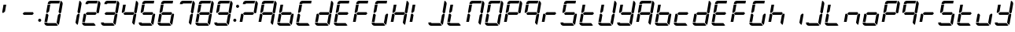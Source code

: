 SplineFontDB: 3.2
FontName: GERapidCleanII
FullName: GE Rapid Clean II
FamilyName: GERapidCleanII
Weight: Regular
Copyright: Copyright (c) 2025, Max Lang
UComments: "2025-1-2: Created with FontForge (http://fontforge.org)"
Version: 001.000
ItalicAngle: 0
UnderlinePosition: -100
UnderlineWidth: 50
Ascent: 800
Descent: 200
InvalidEm: 0
LayerCount: 2
Layer: 0 0 "Back" 1
Layer: 1 0 "Fore" 0
XUID: [1021 119 -1597498843 3409567]
StyleMap: 0x0000
FSType: 0
OS2Version: 0
OS2_WeightWidthSlopeOnly: 0
OS2_UseTypoMetrics: 1
CreationTime: 1735784327
ModificationTime: 1735877628
OS2TypoAscent: 0
OS2TypoAOffset: 1
OS2TypoDescent: 0
OS2TypoDOffset: 1
OS2TypoLinegap: 90
OS2WinAscent: 0
OS2WinAOffset: 1
OS2WinDescent: 0
OS2WinDOffset: 1
HheadAscent: 0
HheadAOffset: 1
HheadDescent: 0
HheadDOffset: 1
OS2Vendor: 'PfEd'
MarkAttachClasses: 1
DEI: 91125
Encoding: ISO8859-1
UnicodeInterp: none
NameList: AGL For New Fonts
DisplaySize: -72
AntiAlias: 1
FitToEm: 0
WinInfo: 0 34 14
BeginPrivate: 0
EndPrivate
BeginChars: 265 65

StartChar: eight
Encoding: 56 56 0
Width: 602
Flags: W
HStem: 0 85.1064<101.922 383.454 101.922 383.454> 125.957 263.533<58.0239 101.241> 357.447 85.1055<171.301 430.229 171.301 430.229> 410.415 21G<502.145 509.85> 413.949 260.094 714.894 85.1064<201.352 485.956> 777.498 20G<518.599 542.797>
VStem: 14.8242 125.166 70.2793 127.608 398.772 131.981 461.641 84.1191<442.373 481.149>
LayerCount: 2
Fore
Refer: 6 -1 N 1 0 0 1 0 0 2
Refer: 4 -1 N 1 0 0 1 0 0 2
Refer: 5 -1 N 1 0 0 1 0 0 2
Refer: 7 -1 N 1 0 0 1 0 0 2
Refer: 8 -1 N 1 0 0 1 0 0 2
Refer: 9 -1 N 1 0 0 1 0 0 2
Refer: 10 -1 N 1 0 0 1 0 0 2
Validated: 1
EndChar

StartChar: seven
Encoding: 55 55 1
Width: 602
Flags: W
HStem: 0 85.1064<101.922 383.454> 357.447 85.1055<171.301 430.229> 410.415 21G<502.145 509.85> 714.894 85.1064<201.352 485.956> 777.498 20G<518.599 542.797>
VStem: 398.772 131.981 461.641 84.1191<442.373 481.149>
LayerCount: 2
Fore
Refer: 6 -1 N 1 0 0 1 0 0 2
Refer: 4 -1 N 1 0 0 1 0 0 2
Refer: 9 -1 N 1 0 0 1 0 0 2
Validated: 1
EndChar

StartChar: six
Encoding: 54 54 2
Width: 602
Flags: W
HStem: 0 85.1064<101.922 383.454 101.922 383.454> 125.957 263.533<58.0239 101.241> 357.447 85.1055<171.301 430.229 171.301 430.229> 413.949 260.094 714.894 85.1064<201.352 485.956>
VStem: 14.8242 125.166 70.2793 127.608 398.772 131.981
LayerCount: 2
Fore
Refer: 4 -1 N 1 0 0 1 0 0 2
Refer: 5 -1 N 1 0 0 1 0 0 2
Refer: 7 -1 N 1 0 0 1 0 0 2
Refer: 8 -1 N 1 0 0 1 0 0 2
Refer: 9 -1 N 1 0 0 1 0 0 2
Refer: 10 -1 N 1 0 0 1 0 0 2
Validated: 1
EndChar

StartChar: five
Encoding: 53 53 3
Width: 602
Flags: W
HStem: 0 85.1064<101.922 383.454 101.922 383.454> 357.447 85.1055<171.301 430.229 171.301 430.229> 413.949 260.094 714.894 85.1064<201.352 485.956>
VStem: 70.2793 127.608 398.772 131.981
LayerCount: 2
Fore
Refer: 4 -1 N 1 0 0 1 0 0 2
Refer: 5 -1 N 1 0 0 1 0 0 2
Refer: 7 -1 N 1 0 0 1 0 0 2
Refer: 9 -1 N 1 0 0 1 0 0 2
Refer: 10 -1 N 1 0 0 1 0 0 2
Validated: 1
EndChar

StartChar: seg1
Encoding: 256 -1 4
Width: 602
Flags: W
HStem: 0 85.1064<101.922 383.454> 357.447 85.1055<171.301 430.229> 714.894 85.1064<201.352 485.956>
LayerCount: 2
Fore
SplineSet
209.734375 800 m 2
 500.959960938 800 l 1
 485.956054688 714.893554688 l 5
 220.3046875 714.893554688 l 1
 211.506835938 714.893554688 203.977539062 708.579101562 202.44921875 699.915039062 c 2
 201.334960938 693.6171875 l 1
 114.91796875 693.6171875 l 1
 120.466796875 725.09765625 l 2
 128.107421875 768.41796875 165.74609375 800 209.734375 800 c 2
EndSplineSet
Validated: 1
EndChar

StartChar: seg2
Encoding: 257 -1 5
Width: 602
Flags: W
HStem: 413.949 260.094
VStem: 70.2793 127.608
LayerCount: 2
Fore
SplineSet
70.279296875 440.467773438 m 2
 111.470703125 674.04296875 l 1
 197.887695312 674.04296875 l 1
 159.5390625 456.5703125 l 1
 111.78515625 416.501953125 l 2
 103.57421875 409.609375 91.9296875 408.58984375 82.6455078125 413.94921875 c 0
 73.3564453125 419.30859375 68.4140625 429.907226562 70.279296875 440.467773438 c 2
EndSplineSet
Validated: 1
EndChar

StartChar: seg3
Encoding: 258 -1 6
Width: 602
Flags: W
HStem: 410.415 21G<502.145 509.85> 777.498 20G<518.599 542.797>
VStem: 461.641 84.1191<442.373 481.149>
LayerCount: 2
Fore
SplineSet
590.228515625 693.6171875 m 2
 545.759765625 441.455078125 l 2
 543.020507812 425.90625 530.848632812 413.731445312 515.30078125 410.987304688 c 0
 513.1171875 410.602539062 510.931640625 410.415039062 508.767578125 410.415039062 c 0
 495.521484375 410.415039062 483.040039062 417.439453125 476.25390625 429.19140625 c 2
 461.640625 454.493164062 l 1
 522.125976562 797.498046875 l 1
 563.467773438 787.569335938 591.618164062 750.611328125 591.618164062 709.442382812 c 0
 591.618164062 704.219726562 591.165039062 698.928710938 590.228515625 693.6171875 c 2
EndSplineSet
Validated: 1
EndChar

StartChar: seg4
Encoding: 259 -1 7
Width: 602
Flags: W
HStem: 357.447 85.1055<171.301 430.229>
LayerCount: 2
Fore
SplineSet
447.411132812 442.552734375 m 1
 471.981445312 400 l 1
 430.228515625 357.447265625 l 1
 154.015625 357.447265625 l 1
 120.5859375 400 l 1
 171.30078125 442.552734375 l 1
 447.411132812 442.552734375 l 1
EndSplineSet
Validated: 1
EndChar

StartChar: seg5
Encoding: 260 -1 8
Width: 602
Flags: W
HStem: 125.957 263.533<58.0239 101.241>
VStem: 14.8242 125.166
LayerCount: 2
Fore
SplineSet
14.82421875 125.95703125 m 1
 56.423828125 361.872070312 l 2
 58.7138671875 374.854492188 68.419921875 385.278320312 81.20703125 388.485351562 c 0
 83.904296875 389.162109375 86.6328125 389.490234375 89.3349609375 389.490234375 c 0
 99.4423828125 389.490234375 109.188476562 384.89453125 115.615234375 376.71484375 c 2
 139.990234375 345.676757812 l 1
 101.241210938 125.95703125 l 1
 14.82421875 125.95703125 l 1
EndSplineSet
Validated: 1
EndChar

StartChar: seg6
Encoding: 261 -1 9
Width: 602
Flags: W
VStem: 398.772 131.981
LayerCount: 2
Fore
SplineSet
442.049804688 343.361328125 m 1
 478.373046875 380.391601562 l 2
 484.262695312 386.396484375 492.177734375 389.5546875 500.201171875 389.5546875 c 0
 504.952148438 389.5546875 509.740234375 388.447265625 514.168945312 386.169921875 c 0
 524.473632812 380.870117188 530.75390625 370.298828125 530.75390625 359.002929688 c 0
 530.75390625 357.2421875 530.6015625 355.463867188 530.288085938 353.685546875 c 2
 481.129882812 74.90234375 l 2
 478.025390625 57.29296875 469.782226562 40.9951171875 457.436523438 28.0595703125 c 1
 398.772460938 97.9658203125 l 1
 442.049804688 343.361328125 l 1
EndSplineSet
Validated: 1
EndChar

StartChar: seg7
Encoding: 262 -1 10
Width: 602
Flags: W
HStem: 0 85.1064<101.922 383.454>
LayerCount: 2
Fore
SplineSet
383.454101562 85.1064453125 m 5
 442.109375 15.2001953125 l 1
 427.225585938 5.2880859375 409.744140625 0 391.862304688 0 c 2
 100.63671875 0 l 1
 73.8447265625 0 48.427734375 11.8583984375 31.20703125 32.3828125 c 0
 17.4033203125 48.833984375 10 69.50390625 10 90.6484375 c 0
 10 95.8828125 10.4541015625 101.146484375 11.376953125 106.3828125 c 2
 97.7939453125 106.3828125 l 1
 96.86328125 101.106445312 98.3154296875 95.6875 101.759765625 91.5830078125 c 0
 105.205078125 87.4765625 110.290039062 85.1064453125 115.649414062 85.1064453125 c 1
 383.454101562 85.1064453125 l 5
EndSplineSet
Validated: 1
EndChar

StartChar: N
Encoding: 78 78 11
Width: 602
Flags: W
HStem: 0 85.1064<101.922 383.454> 125.957 263.533<58.0239 101.241> 357.447 85.1055<171.301 430.229> 410.415 21G<502.145 509.85> 413.949 260.094 714.894 85.1064<201.352 485.956> 777.498 20G<518.599 542.797>
VStem: 14.8242 125.166 70.2793 127.608 398.772 131.981 461.641 84.1191<442.373 481.149>
LayerCount: 2
Fore
Refer: 6 -1 N 1 0 0 1 0 0 2
Refer: 4 -1 N 1 0 0 1 0 0 2
Refer: 5 -1 N 1 0 0 1 0 0 2
Refer: 8 -1 N 1 0 0 1 0 0 2
Refer: 9 -1 N 1 0 0 1 0 0 2
Validated: 1
EndChar

StartChar: a
Encoding: 97 97 12
Width: 602
Flags: W
HStem: 0 85.1064<101.922 383.454> 125.957 263.533<58.0239 101.241> 357.447 85.1055<171.301 430.229 171.301 430.229> 410.415 21G<502.145 509.85> 413.949 260.094 714.894 85.1064<201.352 485.956> 777.498 20G<518.599 542.797>
VStem: 14.8242 125.166 70.2793 127.608 398.772 131.981 461.641 84.1191<442.373 481.149>
LayerCount: 2
Fore
Refer: 19 65 N 1 0 0 1 0 0 2
Validated: 1
EndChar

StartChar: e
Encoding: 101 101 13
Width: 602
Flags: W
HStem: 0 85.1064<101.922 383.454 101.922 383.454> 125.957 263.533<58.0239 101.241> 357.447 85.1055<171.301 430.229 171.301 430.229> 413.949 260.094 714.894 85.1064<201.352 485.956>
VStem: 14.8242 125.166 70.2793 127.608
LayerCount: 2
Fore
Refer: 21 69 N 1 0 0 1 0 0 2
Validated: 1
EndChar

StartChar: two
Encoding: 50 50 14
Width: 602
Flags: W
HStem: 0 85.1064<101.922 383.454 101.922 383.454> 125.957 263.533<58.0239 101.241> 357.447 85.1055<171.301 430.229 171.301 430.229> 410.415 21G<502.145 509.85> 714.894 85.1064<201.352 485.956> 777.498 20G<518.599 542.797>
VStem: 14.8242 125.166 461.641 84.1191<442.373 481.149>
LayerCount: 2
Fore
Refer: 6 -1 N 1 0 0 1 0 0 2
Refer: 4 -1 N 1 0 0 1 0 0 2
Refer: 7 -1 N 1 0 0 1 0 0 2
Refer: 8 -1 N 1 0 0 1 0 0 2
Refer: 10 -1 N 1 0 0 1 0 0 2
Validated: 1
EndChar

StartChar: one
Encoding: 49 49 15
Width: 602
Flags: W
HStem: 410.415 21G<502.145 509.85> 777.498 20G<518.599 542.797>
VStem: 398.772 131.981 461.641 84.1191<442.373 481.149>
LayerCount: 2
Fore
Refer: 6 -1 N 1 0 0 1 0 0 2
Refer: 9 -1 N 1 0 0 1 0 0 2
Validated: 1
EndChar

StartChar: three
Encoding: 51 51 16
Width: 602
Flags: W
HStem: 0 85.1064<101.922 383.454 101.922 383.454> 357.447 85.1055<171.301 430.229 171.301 430.229> 410.415 21G<502.145 509.85> 714.894 85.1064<201.352 485.956> 777.498 20G<518.599 542.797>
VStem: 398.772 131.981 461.641 84.1191<442.373 481.149>
LayerCount: 2
Fore
Refer: 6 -1 N 1 0 0 1 0 0 2
Refer: 4 -1 N 1 0 0 1 0 0 2
Refer: 7 -1 N 1 0 0 1 0 0 2
Refer: 9 -1 N 1 0 0 1 0 0 2
Refer: 10 -1 N 1 0 0 1 0 0 2
Validated: 1
EndChar

StartChar: four
Encoding: 52 52 17
Width: 602
Flags: W
HStem: 357.447 85.1055<171.301 430.229> 410.415 21G<502.145 509.85> 413.949 260.094 777.498 20G<518.599 542.797>
VStem: 70.2793 127.608 398.772 131.981 461.641 84.1191<442.373 481.149>
LayerCount: 2
Fore
Refer: 6 -1 N 1 0 0 1 0 0 2
Refer: 5 -1 N 1 0 0 1 0 0 2
Refer: 7 -1 N 1 0 0 1 0 0 2
Refer: 9 -1 N 1 0 0 1 0 0 2
Validated: 1
EndChar

StartChar: nine
Encoding: 57 57 18
Width: 602
Flags: W
HStem: 0 85.1064<101.922 383.454 101.922 383.454> 357.447 85.1055<171.301 430.229 171.301 430.229> 410.415 21G<502.145 509.85> 413.949 260.094 714.894 85.1064<201.352 485.956> 777.498 20G<518.599 542.797>
VStem: 70.2793 127.608 398.772 131.981 461.641 84.1191<442.373 481.149>
LayerCount: 2
Fore
Refer: 6 -1 N 1 0 0 1 0 0 2
Refer: 4 -1 N 1 0 0 1 0 0 2
Refer: 5 -1 N 1 0 0 1 0 0 2
Refer: 7 -1 N 1 0 0 1 0 0 2
Refer: 9 -1 N 1 0 0 1 0 0 2
Refer: 10 -1 N 1 0 0 1 0 0 2
Validated: 1
EndChar

StartChar: A
Encoding: 65 65 19
Width: 602
Flags: W
HStem: 0 85.1064<101.922 383.454> 125.957 263.533<58.0239 101.241> 357.447 85.1055<171.301 430.229 171.301 430.229> 410.415 21G<502.145 509.85> 413.949 260.094 714.894 85.1064<201.352 485.956> 777.498 20G<518.599 542.797>
VStem: 14.8242 125.166 70.2793 127.608 398.772 131.981 461.641 84.1191<442.373 481.149>
LayerCount: 2
Fore
Refer: 4 -1 N 1 0 0 1 0 0 2
Refer: 5 -1 N 1 0 0 1 0 0 2
Refer: 6 -1 N 1 0 0 1 0 0 2
Refer: 7 -1 N 1 0 0 1 0 0 2
Refer: 8 -1 N 1 0 0 1 0 0 2
Refer: 9 -1 N 1 0 0 1 0 0 2
Validated: 1
EndChar

StartChar: C
Encoding: 67 67 20
Width: 602
Flags: W
HStem: 0 85.1064<101.922 383.454 101.922 383.454> 125.957 263.533<58.0239 101.241> 357.447 85.1055<171.301 430.229> 413.949 260.094 714.894 85.1064<201.352 485.956>
VStem: 14.8242 125.166 70.2793 127.608
LayerCount: 2
Fore
Refer: 4 -1 N 1 0 0 1 0 0 2
Refer: 5 -1 N 1 0 0 1 0 0 2
Refer: 8 -1 N 1 0 0 1 0 0 2
Refer: 10 -1 N 1 0 0 1 0 0 2
Validated: 1
EndChar

StartChar: E
Encoding: 69 69 21
Width: 602
Flags: W
HStem: 0 85.1064<101.922 383.454 101.922 383.454> 125.957 263.533<58.0239 101.241> 357.447 85.1055<171.301 430.229 171.301 430.229> 413.949 260.094 714.894 85.1064<201.352 485.956>
VStem: 14.8242 125.166 70.2793 127.608
LayerCount: 2
Fore
Refer: 4 -1 N 1 0 0 1 0 0 2
Refer: 5 -1 N 1 0 0 1 0 0 2
Refer: 7 -1 N 1 0 0 1 0 0 2
Refer: 8 -1 N 1 0 0 1 0 0 2
Refer: 10 -1 N 1 0 0 1 0 0 2
Validated: 1
EndChar

StartChar: F
Encoding: 70 70 22
Width: 602
Flags: W
HStem: 0 85.1064<101.922 383.454> 125.957 263.533<58.0239 101.241> 357.447 85.1055<171.301 430.229 171.301 430.229> 413.949 260.094 714.894 85.1064<201.352 485.956>
VStem: 14.8242 125.166 70.2793 127.608
LayerCount: 2
Fore
Refer: 4 -1 N 1 0 0 1 0 0 2
Refer: 5 -1 N 1 0 0 1 0 0 2
Refer: 7 -1 N 1 0 0 1 0 0 2
Refer: 8 -1 N 1 0 0 1 0 0 2
Validated: 1
EndChar

StartChar: zero
Encoding: 48 48 23
Width: 602
Flags: W
HStem: 0 85.1064<101.922 383.454 101.922 383.454> 125.957 263.533<58.0239 101.241> 357.447 85.1055<171.301 430.229> 410.415 21G<502.145 509.85> 413.949 260.094 714.894 85.1064<201.352 485.956> 777.498 20G<518.599 542.797>
VStem: 14.8242 125.166 70.2793 127.608 398.772 131.981 461.641 84.1191<442.373 481.149>
LayerCount: 2
Fore
Refer: 6 -1 N 1 0 0 1 0 0 2
Refer: 4 -1 N 1 0 0 1 0 0 2
Refer: 5 -1 N 1 0 0 1 0 0 2
Refer: 8 -1 N 1 0 0 1 0 0 2
Refer: 9 -1 N 1 0 0 1 0 0 2
Refer: 10 -1 N 1 0 0 1 0 0 2
Validated: 1
EndChar

StartChar: O
Encoding: 79 79 24
Width: 602
Flags: W
HStem: 0 85.1064<101.922 383.454 101.922 383.454> 125.957 263.533<58.0239 101.241> 357.447 85.1055<171.301 430.229> 410.415 21G<502.145 509.85> 413.949 260.094 714.894 85.1064<201.352 485.956> 777.498 20G<518.599 542.797>
VStem: 14.8242 125.166 70.2793 127.608 398.772 131.981 461.641 84.1191<442.373 481.149>
LayerCount: 2
Fore
Refer: 4 -1 N 1 0 0 1 0 0 2
Refer: 5 -1 N 1 0 0 1 0 0 2
Refer: 6 -1 N 1 0 0 1 0 0 2
Refer: 8 -1 N 1 0 0 1 0 0 2
Refer: 9 -1 N 1 0 0 1 0 0 2
Refer: 10 -1 N 1 0 0 1 0 0 2
Validated: 1
EndChar

StartChar: P
Encoding: 80 80 25
Width: 602
Flags: W
HStem: 0 85.1064<101.922 383.454> 125.957 263.533<58.0239 101.241> 357.447 85.1055<171.301 430.229 171.301 430.229> 410.415 21G<502.145 509.85> 413.949 260.094 714.894 85.1064<201.352 485.956> 777.498 20G<518.599 542.797>
VStem: 14.8242 125.166 70.2793 127.608 461.641 84.1191<442.373 481.149>
LayerCount: 2
Fore
Refer: 4 -1 N 1 0 0 1 0 0 2
Refer: 5 -1 N 1 0 0 1 0 0 2
Refer: 6 -1 N 1 0 0 1 0 0 2
Refer: 7 -1 N 1 0 0 1 0 0 2
Refer: 8 -1 N 1 0 0 1 0 0 2
Validated: 1
EndChar

StartChar: S
Encoding: 83 83 26
Width: 602
Flags: W
HStem: 0 85.1064<101.922 383.454 101.922 383.454> 357.447 85.1055<171.301 430.229 171.301 430.229> 413.949 260.094 714.894 85.1064<201.352 485.956>
VStem: 70.2793 127.608 398.772 131.981
LayerCount: 2
Fore
Refer: 4 -1 N 1 0 0 1 0 0 2
Refer: 5 -1 N 1 0 0 1 0 0 2
Refer: 7 -1 N 1 0 0 1 0 0 2
Refer: 9 -1 N 1 0 0 1 0 0 2
Refer: 10 -1 N 1 0 0 1 0 0 2
Validated: 1
EndChar

StartChar: H
Encoding: 72 72 27
Width: 602
Flags: W
HStem: 125.957 263.533<58.0239 101.241> 357.447 85.1055<171.301 430.229> 410.415 21G<502.145 509.85> 413.949 260.094 777.498 20G<518.599 542.797>
VStem: 14.8242 125.166 70.2793 127.608 398.772 131.981 461.641 84.1191<442.373 481.149>
LayerCount: 2
Fore
Refer: 5 -1 N 1 0 0 1 0 0 2
Refer: 6 -1 N 1 0 0 1 0 0 2
Refer: 7 -1 N 1 0 0 1 0 0 2
Refer: 8 -1 N 1 0 0 1 0 0 2
Refer: 9 -1 N 1 0 0 1 0 0 2
Validated: 1
EndChar

StartChar: L
Encoding: 76 76 28
Width: 602
Flags: W
HStem: 0 85.1064<101.922 383.454> 125.957 263.533<58.0239 101.241> 413.949 260.094
VStem: 14.8242 125.166 70.2793 127.608
LayerCount: 2
Fore
Refer: 5 -1 N 1 0 0 1 0 0 2
Refer: 8 -1 N 1 0 0 1 0 0 2
Refer: 10 -1 N 1 0 0 1 0 0 2
Validated: 1
EndChar

StartChar: U
Encoding: 85 85 29
Width: 602
Flags: W
HStem: 0 85.1064<101.922 383.454> 125.957 263.533<58.0239 101.241> 410.415 21G<502.145 509.85> 413.949 260.094 777.498 20G<518.599 542.797>
VStem: 14.8242 125.166 70.2793 127.608 398.772 131.981 461.641 84.1191<442.373 481.149>
LayerCount: 2
Fore
Refer: 5 -1 N 1 0 0 1 0 0 2
Refer: 6 -1 N 1 0 0 1 0 0 2
Refer: 8 -1 N 1 0 0 1 0 0 2
Refer: 9 -1 N 1 0 0 1 0 0 2
Refer: 10 -1 N 1 0 0 1 0 0 2
Validated: 1
EndChar

StartChar: b
Encoding: 98 98 30
Width: 602
Flags: W
HStem: 0 85.1064<101.922 383.454> 125.957 263.533<58.0239 101.241> 357.447 85.1055<171.301 430.229> 413.949 260.094
VStem: 14.8242 125.166 70.2793 127.608 398.772 131.981
LayerCount: 2
Fore
Refer: 5 -1 N 1 0 0 1 0 0 2
Refer: 8 -1 N 1 0 0 1 0 0 2
Refer: 7 -1 N 1 0 0 1 0 0 2
Refer: 9 -1 N 1 0 0 1 0 0 2
Refer: 10 -1 N 1 0 0 1 0 0 2
Validated: 1
EndChar

StartChar: c
Encoding: 99 99 31
Width: 602
Flags: W
HStem: 0 85.1064<101.922 383.454> 125.957 263.533<58.0239 101.241> 357.447 85.1055<171.301 430.229>
VStem: 14.8242 125.166
LayerCount: 2
Fore
Refer: 8 -1 N 1 0 0 1 0 0 2
Refer: 7 -1 N 1 0 0 1 0 0 2
Refer: 10 -1 N 1 0 0 1 0 0 2
Validated: 1
EndChar

StartChar: B
Encoding: 66 66 32
Width: 602
Flags: W
HStem: 0 85.1064<101.922 383.454> 125.957 263.533<58.0239 101.241> 357.447 85.1055<171.301 430.229> 413.949 260.094
VStem: 14.8242 125.166 70.2793 127.608 398.772 131.981
LayerCount: 2
Fore
Refer: 30 98 N 1 0 0 1 0 0 2
Validated: 1
EndChar

StartChar: D
Encoding: 68 68 33
Width: 602
Flags: W
HStem: 0 85.1064<101.922 383.454> 125.957 263.533<58.0239 101.241> 357.447 85.1055<171.301 430.229> 410.415 21G<502.145 509.85> 777.498 20G<518.599 542.797>
VStem: 14.8242 125.166 398.772 131.981 461.641 84.1191<442.373 481.149>
LayerCount: 2
Fore
Refer: 34 100 N 1 0 0 1 0 0 2
Validated: 1
EndChar

StartChar: d
Encoding: 100 100 34
Width: 602
Flags: W
HStem: 0 85.1064<101.922 383.454> 125.957 263.533<58.0239 101.241> 357.447 85.1055<171.301 430.229> 410.415 21G<502.145 509.85> 777.498 20G<518.599 542.797>
VStem: 14.8242 125.166 398.772 131.981 461.641 84.1191<442.373 481.149>
LayerCount: 2
Fore
Refer: 10 -1 N 1 0 0 1 0 0 2
Refer: 6 -1 N 1 0 0 1 0 0 2
Refer: 9 -1 N 1 0 0 1 0 0 2
Refer: 7 -1 N 1 0 0 1 0 0 2
Refer: 8 -1 N 1 0 0 1 0 0 2
Validated: 1
EndChar

StartChar: G
Encoding: 71 71 35
Width: 602
Flags: W
HStem: 0 85.1064<101.922 383.454 101.922 383.454> 125.957 263.533<58.0239 101.241> 357.447 85.1055<171.301 430.229> 413.949 260.094 714.894 85.1064<201.352 485.956>
VStem: 14.8242 125.166 70.2793 127.608 398.772 131.981
LayerCount: 2
Fore
Refer: 4 -1 N 1 0 0 1 0 0 2
Refer: 8 -1 N 1 0 0 1 0 0 2
Refer: 5 -1 N 1 0 0 1 0 0 2
Refer: 9 -1 N 1 0 0 1 0 0 2
Refer: 10 -1 N 1 0 0 1 0 0 2
Validated: 1
EndChar

StartChar: J
Encoding: 74 74 36
Width: 602
Flags: W
HStem: 0 85.1064<101.922 383.454> 410.415 21G<502.145 509.85> 777.498 20G<518.599 542.797>
VStem: 398.772 131.981 461.641 84.1191<442.373 481.149>
LayerCount: 2
Fore
Refer: 6 -1 N 1 0 0 1 0 0 2
Refer: 9 -1 N 1 0 0 1 0 0 2
Refer: 10 -1 N 1 0 0 1 0 0 2
Validated: 1
EndChar

StartChar: I
Encoding: 73 73 37
Width: 602
Flags: W
HStem: 125.957 263.533<58.0239 101.241> 413.949 260.094
VStem: 14.8242 125.166 70.2793 127.608
LayerCount: 2
Fore
Refer: 8 -1 N 1 0 0 1 0 0 2
Refer: 5 -1 N 1 0 0 1 0 0 2
Validated: 1
EndChar

StartChar: y
Encoding: 121 121 38
Width: 602
Flags: W
HStem: 0 85.1064<101.922 383.454> 357.447 85.1055<171.301 430.229> 410.415 21G<502.145 509.85> 413.949 260.094 777.498 20G<518.599 542.797>
VStem: 70.2793 127.608 398.772 131.981 461.641 84.1191<442.373 481.149>
LayerCount: 2
Fore
Refer: 6 -1 N 1 0 0 1 0 0 2
Refer: 5 -1 N 1 0 0 1 0 0 2
Refer: 7 -1 N 1 0 0 1 0 0 2
Refer: 9 -1 N 1 0 0 1 0 0 2
Refer: 10 -1 N 1 0 0 1 0 0 2
Validated: 1
EndChar

StartChar: Y
Encoding: 89 89 39
Width: 602
Flags: W
HStem: 0 85.1064<101.922 383.454> 357.447 85.1055<171.301 430.229> 410.415 21G<502.145 509.85> 413.949 260.094 777.498 20G<518.599 542.797>
VStem: 70.2793 127.608 398.772 131.981 461.641 84.1191<442.373 481.149>
LayerCount: 2
Fore
Refer: 38 121 N 1 0 0 1 0 0 2
Validated: 1
EndChar

StartChar: t
Encoding: 116 116 40
Width: 602
Flags: W
HStem: 0 85.1064<101.922 383.454> 125.957 263.533<58.0239 101.241> 357.447 85.1055<171.301 430.229> 413.949 260.094
VStem: 14.8242 125.166 70.2793 127.608
LayerCount: 2
Fore
Refer: 5 -1 N 1 0 0 1 0 0 2
Refer: 7 -1 N 1 0 0 1 0 0 2
Refer: 8 -1 N 1 0 0 1 0 0 2
Refer: 10 -1 N 1 0 0 1 0 0 2
Validated: 1
EndChar

StartChar: r
Encoding: 114 114 41
Width: 602
Flags: W
HStem: 125.957 263.533<58.0239 101.241> 357.447 85.1055<171.301 430.229>
VStem: 14.8242 125.166
LayerCount: 2
Fore
Refer: 7 -1 N 1 0 0 1 0 0 2
Refer: 8 -1 N 1 0 0 1 0 0 2
Validated: 1
EndChar

StartChar: o
Encoding: 111 111 42
Width: 602
Flags: W
HStem: 0 85.1064<101.922 383.454> 125.957 263.533<58.0239 101.241> 357.447 85.1055<171.301 430.229>
VStem: 14.8242 125.166 398.772 131.981
LayerCount: 2
Fore
Refer: 8 -1 N 1 0 0 1 0 0 2
Refer: 7 -1 N 1 0 0 1 0 0 2
Refer: 9 -1 N 1 0 0 1 0 0 2
Refer: 10 -1 N 1 0 0 1 0 0 2
Validated: 1
EndChar

StartChar: u
Encoding: 117 117 43
Width: 602
Flags: W
HStem: 0 85.1064<101.922 383.454> 125.957 263.533<58.0239 101.241>
VStem: 14.8242 125.166 398.772 131.981
LayerCount: 2
Fore
Refer: 8 -1 N 1 0 0 1 0 0 2
Refer: 9 -1 N 1 0 0 1 0 0 2
Refer: 10 -1 N 1 0 0 1 0 0 2
Validated: 1
EndChar

StartChar: g
Encoding: 103 103 44
Width: 602
Flags: W
HStem: 0 85.1064<101.922 383.454 101.922 383.454> 125.957 263.533<58.0239 101.241> 357.447 85.1055<171.301 430.229> 413.949 260.094 714.894 85.1064<201.352 485.956>
VStem: 14.8242 125.166 70.2793 127.608 398.772 131.981
LayerCount: 2
Fore
Refer: 35 71 N 1 0 0 1 0 0 2
Validated: 1
EndChar

StartChar: h
Encoding: 104 104 45
Width: 602
Flags: W
HStem: 125.957 263.533<58.0239 101.241> 357.447 85.1055<171.301 430.229> 413.949 260.094
VStem: 14.8242 125.166 70.2793 127.608 398.772 131.981
LayerCount: 2
Fore
Refer: 5 -1 N 1 0 0 1 0 0 2
Refer: 7 -1 N 1 0 0 1 0 0 2
Refer: 8 -1 N 1 0 0 1 0 0 2
Refer: 9 -1 N 1 0 0 1 0 0 2
Validated: 1
EndChar

StartChar: i
Encoding: 105 105 46
Width: 602
Flags: W
VStem: 398.772 131.981
LayerCount: 2
Fore
Refer: 9 -1 N 1 0 0 1 0 0 2
Validated: 1
EndChar

StartChar: n
Encoding: 110 110 47
Width: 602
Flags: W
HStem: 125.957 263.533<58.0239 101.241> 357.447 85.1055<171.301 430.229>
VStem: 14.8242 125.166 398.772 131.981
LayerCount: 2
Fore
Refer: 8 -1 N 1 0 0 1 0 0 2
Refer: 7 -1 N 1 0 0 1 0 0 2
Refer: 9 -1 N 1 0 0 1 0 0 2
Validated: 1
EndChar

StartChar: q
Encoding: 113 113 48
Width: 602
Flags: W
HStem: 0 85.1064<101.922 383.454> 357.447 85.1055<171.301 430.229 171.301 430.229> 410.415 21G<502.145 509.85> 413.949 260.094 714.894 85.1064<201.352 485.956> 777.498 20G<518.599 542.797>
VStem: 70.2793 127.608 398.772 131.981 461.641 84.1191<442.373 481.149>
LayerCount: 2
Fore
Refer: 6 -1 N 1 0 0 1 0 0 2
Refer: 4 -1 N 1 0 0 1 0 0 2
Refer: 5 -1 N 1 0 0 1 0 0 2
Refer: 7 -1 N 1 0 0 1 0 0 2
Refer: 9 -1 N 1 0 0 1 0 0 2
Validated: 1
EndChar

StartChar: f
Encoding: 102 102 49
Width: 602
Flags: W
HStem: 0 85.1064<101.922 383.454> 125.957 263.533<58.0239 101.241> 357.447 85.1055<171.301 430.229 171.301 430.229> 413.949 260.094 714.894 85.1064<201.352 485.956>
VStem: 14.8242 125.166 70.2793 127.608
LayerCount: 2
Fore
Refer: 22 70 N 1 0 0 1 0 0 2
Validated: 1
EndChar

StartChar: j
Encoding: 106 106 50
Width: 602
Flags: W
HStem: 0 85.1064<101.922 383.454> 410.415 21G<502.145 509.85> 777.498 20G<518.599 542.797>
VStem: 398.772 131.981 461.641 84.1191<442.373 481.149>
LayerCount: 2
Fore
Refer: 36 74 N 1 0 0 1 0 0 2
Validated: 1
EndChar

StartChar: l
Encoding: 108 108 51
Width: 602
Flags: W
HStem: 0 85.1064<101.922 383.454> 125.957 263.533<58.0239 101.241> 413.949 260.094
VStem: 14.8242 125.166 70.2793 127.608
LayerCount: 2
Fore
Refer: 28 76 N 1 0 0 1 0 0 2
Validated: 1
EndChar

StartChar: p
Encoding: 112 112 52
Width: 602
Flags: W
HStem: 0 85.1064<101.922 383.454> 125.957 263.533<58.0239 101.241> 357.447 85.1055<171.301 430.229 171.301 430.229> 410.415 21G<502.145 509.85> 413.949 260.094 714.894 85.1064<201.352 485.956> 777.498 20G<518.599 542.797>
VStem: 14.8242 125.166 70.2793 127.608 461.641 84.1191<442.373 481.149>
LayerCount: 2
Fore
Refer: 25 80 N 1 0 0 1 0 0 2
Validated: 1
EndChar

StartChar: R
Encoding: 82 82 53
Width: 602
Flags: W
HStem: 125.957 263.533<58.0239 101.241> 357.447 85.1055<171.301 430.229>
VStem: 14.8242 125.166
LayerCount: 2
Fore
Refer: 41 114 N 1 0 0 1 0 0 2
Validated: 1
EndChar

StartChar: Q
Encoding: 81 81 54
Width: 602
Flags: W
HStem: 0 85.1064<101.922 383.454> 357.447 85.1055<171.301 430.229 171.301 430.229> 410.415 21G<502.145 509.85> 413.949 260.094 714.894 85.1064<201.352 485.956> 777.498 20G<518.599 542.797>
VStem: 70.2793 127.608 398.772 131.981 461.641 84.1191<442.373 481.149>
LayerCount: 2
Fore
Refer: 48 113 N 1 0 0 1 0 0 2
Validated: 1
EndChar

StartChar: s
Encoding: 115 115 55
Width: 602
Flags: W
HStem: 0 85.1064<101.922 383.454 101.922 383.454> 357.447 85.1055<171.301 430.229 171.301 430.229> 413.949 260.094 714.894 85.1064<201.352 485.956>
VStem: 70.2793 127.608 398.772 131.981
LayerCount: 2
Fore
Refer: 26 83 N 1 0 0 1 0 0 2
Validated: 1
EndChar

StartChar: T
Encoding: 84 84 56
Width: 602
Flags: W
HStem: 0 85.1064<101.922 383.454> 125.957 263.533<58.0239 101.241> 357.447 85.1055<171.301 430.229> 413.949 260.094
VStem: 14.8242 125.166 70.2793 127.608
LayerCount: 2
Fore
Refer: 40 116 N 1 0 0 1 0 0 2
Validated: 1
EndChar

StartChar: hyphen
Encoding: 45 45 57
Width: 602
Flags: W
HStem: 357.447 85.1055<171.301 430.229>
LayerCount: 2
Fore
Refer: 7 -1 N 1 0 0 1 0 0 2
Validated: 1
EndChar

StartChar: question
Encoding: 63 63 58
Width: 602
Flags: W
HStem: 0 85.1064<101.922 383.454> 125.957 263.533<58.0239 101.241> 357.447 85.1055<171.301 430.229 171.301 430.229> 410.415 21G<502.145 509.85> 714.894 85.1064<201.352 485.956> 777.498 20G<518.599 542.797>
VStem: 14.8242 125.166 461.641 84.1191<442.373 481.149>
LayerCount: 2
Fore
Refer: 6 -1 N 1 0 0 1 0 0 2
Refer: 4 -1 N 1 0 0 1 0 0 2
Refer: 7 -1 N 1 0 0 1 0 0 2
Refer: 8 -1 N 1 0 0 1 0 0 2
Validated: 1
EndChar

StartChar: space
Encoding: 32 32 59
Width: 602
Flags: W
LayerCount: 2
EndChar

StartChar: dot1
Encoding: 263 -1 60
Width: 210
Flags: W
HStem: 134.195 97.873<20.5579 101.715>
VStem: 12.2002 97.873<142.553 223.711>
LayerCount: 2
Fore
SplineSet
61.1357421875 232.068359375 m 0
 88.1630859375 232.068359375 110.073242188 210.158203125 110.073242188 183.131835938 c 0
 110.073242188 156.10546875 88.1630859375 134.1953125 61.1357421875 134.1953125 c 0
 34.1103515625 134.1953125 12.2001953125 156.10546875 12.2001953125 183.131835938 c 0
 12.2001953125 210.158203125 34.1103515625 232.068359375 61.1357421875 232.068359375 c 0
EndSplineSet
EndChar

StartChar: colon
Encoding: 58 58 61
Width: 210
Flags: HW
LayerCount: 2
Fore
Refer: 60 -1 N 1 0 0 1 0 0 2
Refer: 63 -1 N 1 0 0 1 0 0 2
EndChar

StartChar: quotesingle
Encoding: 39 39 62
Width: 602
Flags: W
HStem: 413.949 260.094
VStem: 70.2793 127.608
LayerCount: 2
Fore
Refer: 5 -1 N 1 0 0 1 0 0 2
EndChar

StartChar: dot2
Encoding: 264 -1 63
Width: 210
Flags: WO
HStem: 567.932 97.873<108.49 189.647>
VStem: 100.132 97.873<576.289 657.447>
LayerCount: 2
Fore
SplineSet
149.069335938 567.931640625 m 0
 122.041992188 567.931640625 100.131835938 589.841796875 100.131835938 616.868164062 c 0
 100.131835938 643.89453125 122.041992188 665.8046875 149.069335938 665.8046875 c 0
 176.094726562 665.8046875 198.004882812 643.89453125 198.004882812 616.868164062 c 0
 198.004882812 589.841796875 176.094726562 567.931640625 149.069335938 567.931640625 c 0
EndSplineSet
EndChar

StartChar: period
Encoding: 46 46 64
Width: 210
Flags: HW
LayerCount: 2
Fore
Refer: 60 -1 N 1 0 0 1 0 0 2
EndChar
EndChars
EndSplineFont

